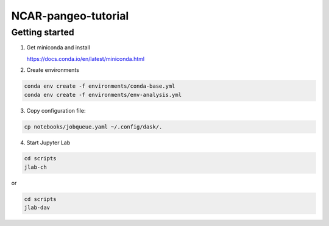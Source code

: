 NCAR-pangeo-tutorial
--------------------

Getting started
~~~~~~~~~~~~~~~

1. Get miniconda and install

   https://docs.conda.io/en/latest/miniconda.html

2. Create environments

.. code:: bash

  conda env create -f environments/conda-base.yml
  conda env create -f environments/env-analysis.yml

3. Copy configuration file:

.. code:: bash

   cp notebooks/jobqueue.yaml ~/.config/dask/.

4. Start Jupyter Lab

.. code:: bash

  cd scripts
  jlab-ch

or

.. code:: bash

  cd scripts
  jlab-dav

